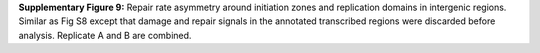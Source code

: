 **Supplementary Figure 9:** Repair rate asymmetry around initiation zones and replication domains 
in intergenic regions. 
Similar as Fig S8 except that damage and repair signals in the annotated transcribed regions 
were discarded before analysis. 
Replicate A and B are combined.